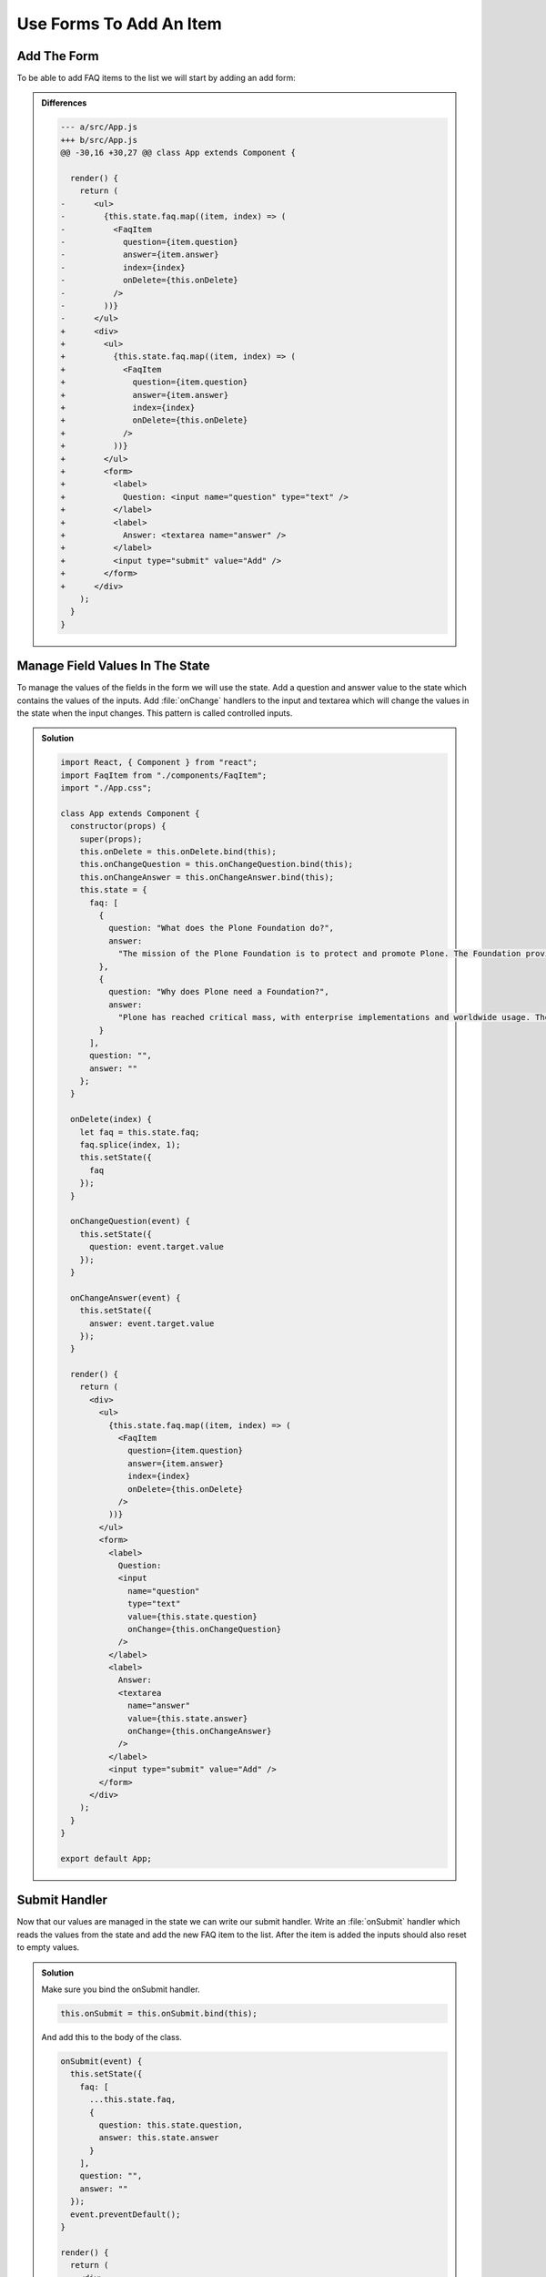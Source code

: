.. _forms-label:

========================
Use Forms To Add An Item
========================

Add The Form
============

To be able to add FAQ items to the list we will start by adding an add form:

.. code-block:: jsx
    :linenos: 
    :lineno-start: 31
    :emphasize-lines: 3,14-23

    render() {
      return (
        <div>
          <ul>
            {this.state.faq.map((item, index) => (
              <FaqItem
                question={item.question}
                answer={item.answer}
                index={index}
                onDelete={this.onDelete}
              />
            ))}
          </ul>
          <form>
            <label>
              Question: <input name="question" type="text" />
            </label>
            <label>
              Answer: <textarea name="answer" />
            </label>
            <input type="submit" value="Add" />
          </form>
        </div>
      );
    }

..  admonition:: Differences
    :class: toggle

    .. code-block:: dpatch

        --- a/src/App.js
        +++ b/src/App.js
        @@ -30,16 +30,27 @@ class App extends Component {

          render() {
            return (
        -      <ul>
        -        {this.state.faq.map((item, index) => (
        -          <FaqItem
        -            question={item.question}
        -            answer={item.answer}
        -            index={index}
        -            onDelete={this.onDelete}
        -          />
        -        ))}
        -      </ul>
        +      <div>
        +        <ul>
        +          {this.state.faq.map((item, index) => (
        +            <FaqItem
        +              question={item.question}
        +              answer={item.answer}
        +              index={index}
        +              onDelete={this.onDelete}
        +            />
        +          ))}
        +        </ul>
        +        <form>
        +          <label>
        +            Question: <input name="question" type="text" />
        +          </label>
        +          <label>
        +            Answer: <textarea name="answer" />
        +          </label>
        +          <input type="submit" value="Add" />
        +        </form>
        +      </div>
            );
          }
        }

Manage Field Values In The State
================================

To manage the values of the fields in the form we will use the state.
Add a question and answer value to the state which contains the values of the inputs.
Add :file:`onChange` handlers to the input and textarea which will change the values in the state when the input changes.
This pattern is called controlled inputs.

..  admonition:: Solution
    :class: toggle

    .. code-block:: jsx

        import React, { Component } from "react";
        import FaqItem from "./components/FaqItem";
        import "./App.css";

        class App extends Component {
          constructor(props) {
            super(props);
            this.onDelete = this.onDelete.bind(this);
            this.onChangeQuestion = this.onChangeQuestion.bind(this);
            this.onChangeAnswer = this.onChangeAnswer.bind(this);
            this.state = {
              faq: [
                {
                  question: "What does the Plone Foundation do?",
                  answer:
                    "The mission of the Plone Foundation is to protect and promote Plone. The Foundation provides marketing assistance, awareness, and evangelism assistance to the Plone community. The Foundation also assists with development funding and coordination of funding for large feature implementations. In this way, our role is similar to the role of the Apache Software Foundation and its relationship with the Apache Project."
                },
                {
                  question: "Why does Plone need a Foundation?",
                  answer:
                    "Plone has reached critical mass, with enterprise implementations and worldwide usage. The Foundation is able to speak for Plone, and provide strong and consistent advocacy for both the project and the community. The Plone Foundation also helps ensure a level playing field, to preserve what is good about Plone as new participants arrive."
                }
              ],
              question: "",
              answer: ""
            };
          }

          onDelete(index) {
            let faq = this.state.faq;
            faq.splice(index, 1);
            this.setState({
              faq
            });
          }

          onChangeQuestion(event) {
            this.setState({
              question: event.target.value
            });
          }

          onChangeAnswer(event) {
            this.setState({
              answer: event.target.value
            });
          }

          render() {
            return (
              <div>
                <ul>
                  {this.state.faq.map((item, index) => (
                    <FaqItem
                      question={item.question}
                      answer={item.answer}
                      index={index}
                      onDelete={this.onDelete}
                    />
                  ))}
                </ul>
                <form>
                  <label>
                    Question:
                    <input
                      name="question"
                      type="text"
                      value={this.state.question}
                      onChange={this.onChangeQuestion}
                    />
                  </label>
                  <label>
                    Answer:
                    <textarea
                      name="answer"
                      value={this.state.answer}
                      onChange={this.onChangeAnswer}
                    />
                  </label>
                  <input type="submit" value="Add" />
                </form>
              </div>
            );
          }
        }

        export default App;


Submit Handler
==============

Now that our values are managed in the state we can write our submit handler.
Write an :file:`onSubmit` handler which reads the values from the state and add the new FAQ item to the list.
After the item is added the inputs should also reset to empty values.

..  admonition:: Solution
    :class: toggle

    Make sure you bind the onSubmit handler.

    .. code-block:: jsx

        this.onSubmit = this.onSubmit.bind(this);

    And add this to the body of the class.

    .. code-block:: jsx

        onSubmit(event) {
          this.setState({
            faq: [
              ...this.state.faq,
              {
                question: this.state.question,
                answer: this.state.answer
              }
            ],
            question: "",
            answer: ""
          });
          event.preventDefault();
        }

        render() {
          return (
            <div>
              <ul>
                {this.state.faq.map((item, index) => (
                  <FaqItem
                    question={item.question}
                    answer={item.answer}
                    index={index}
                    onDelete={this.onDelete}
                  />
                ))}
              </ul>
              <form onSubmit={this.onSubmit}>
                <label>
                  Question:
                  <input
                    name="question"
                    type="text"
                    value={this.state.question}
                    onChange={this.onChangeQuestion}
                  />
                </label>
                <label>
                  Answer:
                  <textarea
                    name="answer"
                    onChange={this.onChangeAnswer}
                    value={this.state.answer}
                  />
                </label>
                <input type="submit" value="Add" />
              </form>
            </div>
          );
        }
